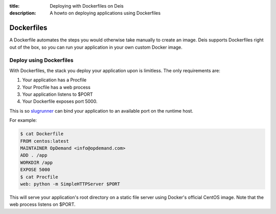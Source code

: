 :title: Deploying with Dockerfiles on Deis
:description: A howto on deploying applications using Dockerfiles

Dockerfiles
===========

A Dockerfile automates the steps you would otherwise take manually to create an image. Deis
supports Dockerfiles right out of the box, so you can run your application in your own custom
Docker image.

Deploy using Dockerfiles
------------------------

With Dockerfiles, the stack you deploy your application upon is limitless. The only requirements
are:

1) Your application has a Procfile
2) Your Procfile has a web process
3) Your application listens to $PORT
4) Your Dockerfile exposes port 5000.

This is so `slugrunner`_ can bind your application to an available port on the runtime host.

For example:

.. code-block:: console

    $ cat Dockerfile
    FROM centos:latest
    MAINTAINER OpDemand <info@opdemand.com>
    ADD . /app
    WORKDIR /app
    EXPOSE 5000
    $ cat Procfile
    web: python -m SimpleHTTPServer $PORT


This will serve your application's root directory on a static file server using Docker's official
CentOS image. Note that the web process listens on $PORT.

.. _`slugrunner`: https://github.com/deis/slugrunner
